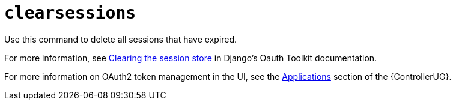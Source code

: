 [id="ref-controller-clear-sessions"]

= `clearsessions`

Use this command to delete all sessions that have expired. 

For more information, see link:https://docs.djangoproject.com/en/4.2/topics/http/sessions/#clearing-the-session-store[Clearing the session store] in Django's Oauth Toolkit documentation.

For more information on OAuth2 token management in the UI, see the link:{BaseURL}/red_hat_ansible_automation_platform/{PlatformVers}/html/automation_controller_user_guide/assembly-controller-applications[Applications] section of the {ControllerUG}.
